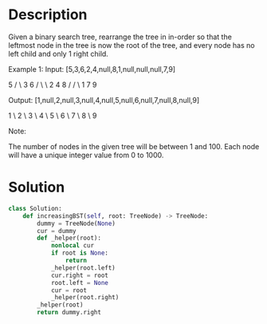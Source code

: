 * Description
Given a binary search tree, rearrange the tree in in-order so that the leftmost node in the tree is now the root of the tree, and every node has no left child and only 1 right child.

Example 1:
Input: [5,3,6,2,4,null,8,1,null,null,null,7,9]

       5
      / \
    3    6
   / \    \
  2   4    8
 /        / \
1        7   9

Output: [1,null,2,null,3,null,4,null,5,null,6,null,7,null,8,null,9]

 1
  \
   2
    \
     3
      \
       4
        \
         5
          \
           6
            \
             7
              \
               8
                \
                 9

Note:

    The number of nodes in the given tree will be between 1 and 100.
    Each node will have a unique integer value from 0 to 1000.
* Solution
#+begin_src python
class Solution:
    def increasingBST(self, root: TreeNode) -> TreeNode:
        dummy = TreeNode(None)
        cur = dummy
        def _helper(root):
            nonlocal cur
            if root is None:
                return
            _helper(root.left)
            cur.right = root
            root.left = None
            cur = root
            _helper(root.right)
        _helper(root)
        return dummy.right
#+end_src
